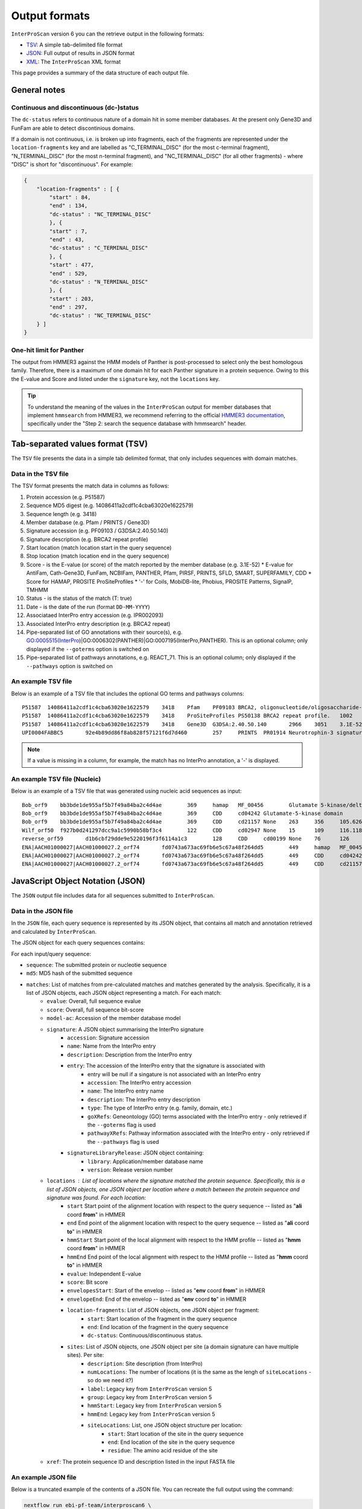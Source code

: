 ==============
Output formats
==============

``InterProScan`` version 6 you can the retrieve output in the following formats:

-  `TSV <OutputFormats.html#tab-separated-values-format-tsv>`__: A simple tab-delimited file format
-  `JSON <OutputFormats.html#javascript-object-notation-json>`__: Full output of results in JSON format
-  `XML <OutputFormats.html#extensible-markup-language-xml>`__: The ``InterProScan`` XML format

This page provides a summary of the data structure of each output file.

General notes
-------------

Continuous and discontinuous (dc-)status
~~~~~~~~~~~~~~~~~~~~~~~~~~~~~~~~~~~~~~~~

The ``dc-status`` refers to continuous nature of a domain 
hit in some member databases. At the present only Gene3D and FunFam are able to detect discontinious domains.

If a domain is not  continuous, i.e. is broken up into fragments, each 
of the fragments are represented under the ``location-fragments`` key and are labelled as 
"C_TERMINAL_DISC" (for the most c-terminal fragment), "N_TERMINAL_DISC" (for the most n-terminal fragment), 
and "NC_TERMINAL_DISC" (for all other fragments) - where "DISC" is short for "discontinuous". For example:

.. code-block:: JSON

    {
        "location-fragments" : [ {
            "start" : 84,
            "end" : 134,
            "dc-status" : "NC_TERMINAL_DISC"
            }, {
            "start" : 7,
            "end" : 43,
            "dc-status" : "C_TERMINAL_DISC"
            }, {
            "start" : 477,
            "end" : 529,
            "dc-status" : "N_TERMINAL_DISC"
            }, {
            "start" : 203,
            "end" : 297,
            "dc-status" : "NC_TERMINAL_DISC"
        } ]
    }

One-hit limit for Panther
~~~~~~~~~~~~~~~~~~~~~~~~~

The output from HMMER3 against the HMM models of Panther is post-processed to 
select only the best homologous family. Therefore, there is a maximum of one domain hit 
for each Panther signature in a protein sequence. Owing to this the E-value and Score and listed 
under the ``signature`` key, not the ``locations`` key.

.. TIP::
    To understand the meaning of the values in the ``InterProScan`` output for member databases 
    that implement ``hmmsearch`` from HMMER3, we recommend referring to the official 
    `HMMER3 documentation <http://eddylab.org/software/hmmer/Userguide.pdf>`_, specifically 
    under the "Step 2: search the sequence database with hmmsearch" header.

Tab-separated values format (TSV)
---------------------------------

The ``TSV`` file presents the data in a simple tab delimited format, that only includes sequences 
with domain matches.

Data in the TSV file
~~~~~~~~~~~~~~~~~~~~

The TSV format presents the match data in columns as follows:

1.  Protein accession (e.g. P51587)
2.  Sequence MD5 digest (e.g. 14086411a2cdf1c4cba63020e1622579)
3.  Sequence length (e.g. 3418)
4.  Member database (e.g. Pfam / PRINTS / Gene3D)
5.  Signature accession (e.g. PF09103 / G3DSA:2.40.50.140)
6.  Signature description (e.g. BRCA2 repeat profile)
7.  Start location (match location start in the query sequence)
8.  Stop location (match location end in the query sequence)
9.  Score - is the E-value (or score) of the match reported by the member
    database (e.g. 3.1E-52)
    * E-value for AntiFam, Cath-Gene3D, FunFam, NCBIFam, PANTHER, Pfam, PIRSF, PRINTS, SFLD, SMART, SUPERFAMILY, CDD
    * Score for HAMAP, PROSITE ProSiteProfiles
    * '-' for Coils, MobiDB-lite, Phobius, PROSITE Patterns, SignalP, TMHMM
10. Status - is the status of the match (T: true)
11. Date - is the date of the run (format ``DD-MM-YYYY``)
12. Associataed InterPro entry accession (e.g. IPR002093)
13. Associated InterPro entry description (e.g. BRCA2 repeat)
14. Pipe-separated list of GO annotations with their source(s), e.g. GO:0005515(InterPro)|GO:0006302(PANTHER)|GO:0007195(InterPro,PANTHER). This is an optional column; only displayed if the ``--goterms`` option is switched on
15. Pipe-separated list of pathways annotations, e.g. REACT\_71. This is an optional column; only displayed if the ``--pathways`` option is switched on

An example TSV file
~~~~~~~~~~~~~~~~~~~

Below is an example of a TSV file that includes the optional GO terms and pathways columns:

::

    P51587  14086411a2cdf1c4cba63020e1622579    3418    Pfam    PF09103 BRCA2, oligonucleotide/oligosaccharide-binding, domain 1    2670    2799    7.9E-43 T   15-03-2013    -    -
    P51587  14086411a2cdf1c4cba63020e1622579    3418    ProSiteProfiles PS50138 BRCA2 repeat profile.   1002    1036    0.0 T   18-03-2013  IPR002093   BRCA2 repeat    GO:0005515|GO:0006302    -
    P51587  14086411a2cdf1c4cba63020e1622579    3418    Gene3D  G3DSA:2.40.50.140       2966    3051    3.1E-52 T   15-03-2013    -    -
    UPI0004FABBC5	92e4b89dd86f8ab828f57121f6d7d460	257	PRINTS	PR01914 Neurotrophin-3 signature	81	95	2.0E-26	T	28-03-2024	IPR015578	Neurotrophin-3	GO:0005165(InterPro)	Reactome:R-BTA-9034013|Reactome:R-BTA-9034793|Reactome:R-BTA-9603381|Reactome:R-HSA-9025046|Reactome:R-HSA-9034013|Reactome:R-HSA-9034015|Reactome:R-HSA-9034793|Reactome:R-HSA-9034864|Reactome:R-HSA-9603381|Reactome:R-MMU-9034013|Reactome:R-MMU-9034793|Reactome:R-MMU-9603381|Reactome:R-RNO-9034013|Reactome:R-RNO-9034793|Reactome:R-RNO-9603381

.. NOTE::
    If a value is missing in a column, for example, the match has no InterPro annotation, a '-' is displayed.

An example TSV file (Nucleic)
~~~~~~~~~~~~~~~~~~~~~~~~~~~~~

Below is an example of a TSV file that was generated using nucleic acid sequences as input:

::

    Bob_orf9	bb3bde1de955af5b7f49a84ba2c4d4ae	369	hamap	MF_00456	Glutamate 5-kinase/delta-1-pyrroline-5-carboxylate synthase	4	259	35.881714	T	28-08-2024	IPR005715	Glu_5kinase/COase_Synthase		
    Bob_orf9	bb3bde1de955af5b7f49a84ba2c4d4ae	369	CDD	cd04242	Glutamate-5-kinase domain	5	255	372.932	T	28-08-2024	IPR041739	G5K_ProB		
    Bob_orf9	bb3bde1de955af5b7f49a84ba2c4d4ae	369	CDD	cd21157	None	263	356	105.626	T	28-08-2024	None	None		
    Wilf_orf50	f927b0d241297dcc9a1c5990b58bf3c4	122	CDD	cd02947	None	15	109	116.118	T	28-08-2024	None	None		
    reverse_orf59	d1b6cbf29dde9e5220196f3f6114a1c3	128	CDD	cd00199	None	76	126	47.4447	T	28-08-2024	None	None		
    ENA|AACH01000027|AACH01000027.2_orf74	fd0743a673ac69fb6e5c67a48f264dd5	449	hamap	MF_00456	Glutamate 5-kinase/delta-1-pyrroline-5-carboxylate synthase	84	339	35.881714	T	28-08-2024	IPR005715	Glu_5kinase/COase_Synthase		
    ENA|AACH01000027|AACH01000027.2_orf74	fd0743a673ac69fb6e5c67a48f264dd5	449	CDD	cd04242	Glutamate-5-kinase domain	85	335	372.546	T	28-08-2024	IPR041739	G5K_ProB		
    ENA|AACH01000027|AACH01000027.2_orf74	fd0743a673ac69fb6e5c67a48f264dd5	449	CDD	cd21157	None	343	436	105.241	T	28-08-2024	None	None		


JavaScript Object Notation (JSON)
---------------------------------

The ``JSON`` output file includes data for all sequences submitted to ``InterProScan``.

Data in the JSON file
~~~~~~~~~~~~~~~~~~~~~

In the ``JSON`` file, each query sequence is represented by its JSON object, that 
contains all match and annotation retrieved and calculated by ``InterProScan``.

The JSON object for each query sequences contains:

For each input/query sequence:

* ``sequence``: The submitted protein or nucleotie sequence
* ``md5``: MD5 hash of the submitted sequence
* ``matches``: List of matches from pre-calculated matches and matches generated by the analysis. Specifically, it is a list of JSON objects, each JSON object representing a match. For each match:
    * ``evalue``: Overall, full sequence evalue
    * ``score``: Overall, full sequence bit-score
    * ``model-ac``: Accession of the member database model
    * ``signature``: A JSON object summarising the InterPro signature
        * ``accession``: Signature accession
        * ``name``: Name from the InterPro entry
        * ``description``: Description from the InterPro entry
        * ``entry``: The accession of the InterPro entry that the signature is associated with
            * entry will be null if a singature is not associated with an InterPro entry
            * ``accession``: The InterPro entry accession
            * ``name``: The InterPro entry name
            * ``description``: The InterPro entry description
            * ``type``: The type of InterPro entry (e.g. family, domain, etc.)
            * ``goXRefs``: Geneontology (GO) terms associated with the InterPro entry - only retrieved if the ``--goterms`` flag is used
            * ``pathwayXRefs``: Pathway information associated with the InterPro entry - only retrieved if the ``--pathways`` flag is used
        * ``signatureLibraryRelease``: JSON object containing:
            * ``library``: Application/member database name
            * ``version``: Release version number
    * ``locations`` : List of locations where the signature matched the protein sequence. Specifically, this is a list of JSON objects, one JSON object per location where a match between the protein sequence and signature was found. For each location:
        * ``start`` Start point of the alignment location with respect to the query sequence -- listed as "**ali** coord **from**" in HMMER
        * ``end`` End point of the alignment location with respect to the query sequence -- listed as "**ali** coord **to**" in HMMER
        * ``hmmStart`` Start point of the local alignment with respect to the HMM profile -- listed as "**hmm** coord **from**" in HMMER
        * ``hmmEnd`` End point of the local alignment with respect to the HMM profile -- listed as "**hmm** coord **to**" in HMMER
        * ``evalue``: Independent E-value
        * ``score``: Bit score
        * ``envelopesStart``: Start of the envelop -- listed as "**env** coord **from**" in HMMER
        * ``envelopeEnd``: End of the envelop -- listed as "**env** coord **to**" in HMMER
        * ``location-fragments``: List of JSON objects, one JSON object per fragment:
            * ``start``: Start location of the fragment in the query sequence
            * ``end``: End location of the fragment in the query sequence
            * ``dc-status``: Continuous/discontinuous status.
        * ``sites``: List of JSON objects, one JSON object per site (a domain signature can have multiple sites). Per site:
            * ``description``: Site description (from InterPro)
            * ``numLocations``: The number of locations (it is the same as the lengh of ``siteLocations`` - so do we need it?)
            * ``label``: Legacy key from ``InterProScan`` version 5
            * ``group``: Legacy key from ``InterProScan`` version 5
            * ``hmmStart``: Legacy key from ``InterProScan`` version 5
            * ``hmmEnd``: Legacy key from ``InterProScan`` version 5 
            * ``siteLocations``: List, one JSON object structure per location:
                * ``start``: Start location of the site in the query sequence
                * ``end``: End location of the site in the query sequence
                * ``residue``: The amino acid residue of the site
    * ``xref``: The protein sequence ID and description listed in the input FASTA file

An example JSON file
~~~~~~~~~~~~~~~~~~~~

Below is a truncated example of the contents of a JSON file. You can recreate the full output 
using the command:

.. code-block:: bash

    nextflow run ebi-pf-team/interproscan6 \
        --input tests/data/test_prot.fa \
        --datadir data/ \
        --disablePrecalc \
        --goterms \
        --pathways \
        -profile docker,local

.. code-block:: JSON

    {
        {
            "sequence": """MDNVNKLTAISLAVAAALPMMASADVMITEYVEGSSNNKAIELYNSGDTAIDLAGYKLVRYKDGATVASD
                MVALDGQSIAPKTTKVILNSSAVITLDQGVDSYSGSLSFNGGDAVALVKDDAVVDIIGDVPTPTGWGFDVTLKRKLDALVANT
                ...
                FERQGSKIEKGYGLINLNTKAHGAGTYSYSYNGELGNLDHALANASLAKRLVDIEDWHINSVESNLFEYGKKFSGDLAKSENA
                FSASDHDPVIVALSYPAPVVPPKPEPTPKDDGGALGYLGLALMSLFGLQRRRR""",
            "md5": "3156952d6b1f52bf18e848ccc4e7e455",
            "matches": [
                {
                    "signature": {
                        "accession": "NF033681",
                        "name": "ExeM_NucH_DNase",
                        "description": "ExeM/NucH family extracellular endonuclease",
                        "signatureLibraryRelease": {
                            "library": "NCBIFAM",
                            "version": "14.0"
                        },
                        "entry": {
                            "accession": "IPR047971",
                            "name": "ExeM-like",
                            "description": "Extracellular endonuclease ExeM-like",
                            "type": "FAMILY",
                            "goXRefs": [],
                            "pathwayXRefs": []
                        }
                    },
                    "locations": [
                        {
                        "start": 221,
                        "end": 831,
                        "representative": false,
                        "evalue": 5.4e-180,
                        "score": 611.4,
                        "hmmStart": 1,
                        "hmmEnd": 545,
                        "hmmLength": 546,
                        "hmmBounds": "N_TERMINAL_COMPLETE",
                        "envelopeStart": 221,
                        "envelopeEnd": 832,
                        "postProcessed": false,
                        "location-fragments": [
                            {
                            "start": 221,
                            "end": 831,
                            "dc-status": "CONTINUOUS"
                            }
                        ]
                        }
                    ],
                    "evalue": 4.5e-180,
                    "score": 611.7,
                    "model-ac": "NF033681"
                },
                {
                    "signature": {
                        "accession": "cd04486",
                        "name": "YhcR_OBF_like",
                        "description": "YhcR_OBF_like",
                        "signatureLibraryRelease": {
                            "library": "CDD",
                            "version": "3.20"
                        },
                        "entry": null
                    },
                    "locations": [
                        {
                        "start": 220,
                        "end": 291,
                        "representative": false,
                        "evalue": 2.23848e-22,
                        "score": 90.0124,
                        "sites": [
                            {
                            "description": "generic binding surface I",
                            "numLocations": 19,
                            "siteLocations": [
                                {
                                "start": "225",
                                "end": "225",
                                "residue": "V"
                                },
                                {
                                "start": "226",
                                "end": "226",
                                "residue": "T"
                                }
                            ]
                            }
                        ],
                        "location-fragments": [
                            {
                            "start": 220,
                            "end": 291,
                            "dc-status": "CONTINUOUS"
                            }
                        ]
                        }
                    ],
                    "model-ac": "cd04486"
                }
            ],
            "xref": [
                {
                "name": "WP_338726824.1 extracellular exonuclease ExeM [Shewanella baltica]",
                "id": "WP_338726824.1"
                }
            ]
        }
    }

An example JSON file (Nucleic)
~~~~~~~~~~~~~~~~~~~~~~~~~~~~~~

Below is a truncated example of the contents of a JSON file, generated using nucleic acid 
sequences as input. You can recreate the full output 
using the command:


Extensible Markup Language (XML)
--------------------------------

The richest form of the data is the XML representtaion, and includes data for all sequences 
listed in the input FASTA File.

    nextflow run ebi-pf-team/interproscan6 \
        --input utilities/test_files/test_nt_seqs.fasta \
        --disablePrecalc \
        -profile docker,local \
        --nucleic \
        --applications cdd,hamap

.. code-block:: JSON

    {
    "sequence": "atggcggcggaagaaggcgtggtgattgcgtgccataacaaagatgaatttgatgcgcagatgaccaaagcgaaagaagcgggcaaagtggtgattattgattttaccgcgagctggtgcggcccgtgccgctttattgcgccggtgtttgcggaatatgcgaaaaaatttccgggcgcggtgtttctgaaagtggatgtggatgaactgaaagaagtggcggaaaaatataacgtggaagcgatgccgacctttctgtttattaaagatggcgcggaagcggataaagtggtgggcgcgcgcaaagatgatctgcagaacaccattgtgaaacatgtgggcgcgaccgcggcgagcgcgagcgcg",
    "md5": "e9b174d63adc63bab79c90fdbc8d1670",
    "crossReferences": [
    {
        "name": "Wilf",
        "id": "Wilf"
    }
    ],
    "openReadingFrames": [
        {
          "start": 1,
          "end": 366,
          "strand": "SENSE",
          "protein": {
            "sequence": "MAAEEGVVIACHNKDEFDAQMTKAKEAGKVVIIDFTASWCGPCRFIAPVFAEYAKKFPGAVFLKVDVDELKEVAEKYNVEAMPTFLFIKDGAEADKVVGARKDDLQNTIVKHVGATAASASA",
            "md5": "f927b0d241297dcc9a1c5990b58bf3c4",
            "matches": [
              {
                "signature": {
                  "accession": "cd02947",
                  "name": "TRX_family",
                  "description": "-",
                  "signatureLibraryRelease": {
                    "library": "CDD",
                    "version": "3.20"
                  },
                  "entry": null
                },
                "locations": [
                  {
                    "start": 15,
                    "end": 109,
                    "representative": false,
                    "evalue": 9.55092e-36,
                    "score": 116.118,
                    "sites": [
                      {
                        "description": "catalytic residues",
                        "numLocations": 2,
                        "siteLocations": [
                          {
                            "start": 40,
                            "end": 40,
                            "residue": "C"
                          },
                          {
                            "start": 43,
                            "end": 43,
                            "residue": "C"
                          }
                        ]
                      }
                    ],
                    "location-fragments": [
                      {
                        "start": 15,
                        "end": 109,
                        "dc-status": "CONTINUOUS"
                      }
                    ]
                  }
                ],
                "model-ac": "cd02947"
              }
            ],
            "xref": [
              {
                "name": "orf50 source=Wilf coords=1..366 length=122 frame=1 desc=",
                "id": "orf50"
              }
            ]
          }
        },
    ],
    }

Data in the XML file
~~~~~~~~~~~~~~~~~~~~

The XML Schema Definition (XSD) is available
`here <http://ftp.ebi.ac.uk/pub/software/unix/iprscan/5/schemas/>`_. ``InterProScan6`` uses the 
latest XSD.

For each query sequence:

* ``sequence``: The submitted protein or nucleotie sequence
* ``xref``: The sequence ID and name/description from the input FASTA file
* ``md5``: MD5 hash of the submitted sequence
* ``matches``: List of matches from pre-calculated matches and matches generated by the analysis.
    * ``hmmer3-match``: Represents a HMMER3 match: AntiFam, NCBIFam, FunFam, Gene3D, HAMAP, Panther, SFLD, SUPERFAMILY
    * ``<member-name>-match``: Match from a member database that does not use HMMER, e.g. CDD
    * The information for both these keys is very similar and is summarised here:
        * ``signature``: Represents the member database signature. Includes accession, name and description
            * ``entry``: Associated InterPro entry. Includes entry accession, description, name and type (e.g. family, domain, etc.), as well as any associated pathway information (if the ``--pathway`` flag is used) and Geneontology (GO) terms (of the ``--goterms`` flag is used)
            * ``library release``: Release version of the member datbase. Includes name and version/release number
        * ``models``: Information about the model, including the name, and accession
        * ``locations``: Represents domain hits in the query sequence. Includes:
            * E-value
            * Score: The bitscore or other member database relevant score
            * The envelop start and end: Start and end point of the envelop - listed as "env to/from" in HMMER
            * Hmm-start and hmm-end: Start and end point of the local alignemnt with respect to the HMM profile - listed as "hmm to/from" in HMMER
            * Hmm-length: Length of the alignemnt along the query sequence
            * Hmm-bounds: Description of the HMMER Hmm bound pattern
            * start and end: Start and end point of the alignment location with respect to the query sequence - listed as "ali to/from" in HMMER
            * alignemnt: The query sequence alignment to the model
            * cigar-alignemnt: The `cigar alignment <https://replicongenetics.com/cigar-strings-explained/>`_
            * ``site-loctaions``: information about sites (for those member databases that contain site data):
                * Each site is represented by a ``site-location``, which as a start, stop and residue.

**HMM Bounds:** (Quoted from the  official `HMMER3 documentation <http://eddylab.org/software/hmmer/Userguide.pdf>`_):
It’s not immediately easy to tell from the “to” coordinate whether
the alignment ended internally in the query or target, versus ran
all the way (as in a full-length global alignment) to the end(s). To
make this more readily apparent, with each pair of query and target
endpoint coordinates, there’s also a little symbology: ``..`` means both
ends of the alignment ended internally, ``[]`` means both ends of the
alignment were full-length flush to the ends of the query or target,
and ``[.`` and ``.]`` mean only the left or right end was flush/full length.

.. TIP::
    To understand the meaning of the values in the ``InterProScan`` output for member databases 
    that implement ``hmmsearch`` from HMMER3, we recommed referring to the offical 
    `HMMER3 documentation <http://eddylab.org/software/hmmer/Userguide.pdf>`_, specifically 
    under the "Step 2: search the sequence database with hmmsearch" header.

An example XML file
~~~~~~~~~~~~~~~~~~~

Below is an extract from an ``InterProScan`` output XML file. You can recreate the full output 
using the command:

.. code-block:: bash

    nextflow run ebi-pf-team/interproscan6 \
        -profile docker,local \
        --input tests/data/test_prot.fa \
        --datadir data/ \
        --disablePrecalc \
        --goterms \
        --pathways

Below is an extract from a XML output file, showing the results for one protein:

.. code-block:: xml

    <protein>
    <sequence md5="268e4659f70d6eb10e6545eccaa347cf">MLIERMFPFISESVRVHQLPEGGVLEIDYMRDNVSISDFEYLDLNKTAYELCMLMDGQKTAEQILEYQCAAYNESPEDHKDWYYEMLDMLLNKQVIRLTDQPEYRRIATSGSSDFPMPLHATFELTHRCNLKCAHCYLESSPEALGTVSLEQFKKTADMLYEKGVLTCEITGGEIFVHPNANELLEYVLKKFKKVAVLTNGTLMRKESLEILRAYKQKIIVGISLDSVHSEVHDSFRGRKGSFAQTCKTIKLLSDHGIFVRVAMSVFEKNMWEIHDMAQKVRDLGAKAFSYNWVDDFGRGKDMIHPTKDAEQHRKFMEYEQNVIDEFKDLIPIIPYERKRAANCGAGWKSIVISPFGEVRPCALFPKEFSLGNIFHDSYESIFDSALVHKLWKAQAPRFSEHCKKDKCPFSGYCGGCYLKGLNSNKYHRKNICSWAKNEQLEDVVQLI</sequence>
    <xref id="A0A0H3E4R3_BACA1" name="A0A0H3E4R3_BACA1 1-448"/>
    <matches>
    <hmmer3-match evalue="0.0" score="609.7">
        <signature ac="SFLDG01386" desc="main SPASM domain-containing" name="main_SPASM_domain-containing">
        <signature-library-release library="SFLD" version="4"/>
        </signature>
        <model-ac>SFLDG01386</model-ac>
        <locations>
            <hmmer3-location env-end="448" env-start="1" score="609.6" evalue="0.0" hmm-start="1" hmm-end="443" hmm-length="349" hmm-bounds="N_TERMINAL_COMPLETE" start="1" end="447" representative="false">
            <location-fragments>
            <hmmer3-location-fragment start="1" end="447" dc-status="CONTINUOUS"/>
            </location-fragments>
            <sites>
                <hmmer3-site description="Binds [4Fe-4S]-AdoMet cluster" numLocations="3">
                <site-locations>
                <site-location residue="C" start="129" end="129"/>
                <site-location residue="C" start="136" end="136"/>
                <site-location residue="C" start="133" end="133"/>
                </site-locations>
                <group>0</group>
                <hmmEnd>0</hmmEnd>
                <hmmStart>0</hmmStart>
                </hmmer3-site>
            </sites>
            </hmmer3-location>
        </locations>
    </hmmer3-match>
    <hmmer3-match evalue="0.0" score="609.7">
        <signature ac="SFLDF00315" desc="antilisterial bacteriocin subtilosin biosynthesis protein (AlbA-like)" name="antilisterial_bacteriocin_sub">
        <signature-library-release library="SFLD" version="4"/>
        </signature>
        <model-ac>SFLDF00315</model-ac>
        <locations>
            <hmmer3-location env-end="448" env-start="1" score="609.6" evalue="0.0" hmm-start="1" hmm-end="443" hmm-length="448" hmm-bounds="N_TERMINAL_COMPLETE" start="1" end="447" representative="false">
            <location-fragments>
            <hmmer3-location-fragment start="1" end="447" dc-status="CONTINUOUS"/>
            </location-fragments>
            <sites>
                <hmmer3-site description="Binds [4Fe-4S]-AdoMet cluster" numLocations="3">
                <site-locations>
                <site-location residue="C" start="129" end="129"/>
                <site-location residue="C" start="136" end="136"/>
                <site-location residue="C" start="133" end="133"/>
                </site-locations>
                <group>0</group>
                <hmmEnd>0</hmmEnd>
                <hmmStart>0</hmmStart>
                </hmmer3-site>
            </sites>
            </hmmer3-location>
        </locations>
        </hmmer3-match>
    </matches>
    </protein>

An example XML file (Nucleic)
~~~~~~~~~~~~~~~~~~~~~~~~~~~~~

Below is an extract from an ``InterProScan`` output XML file, generated when the input FASTA file contained 
nucleic acid sequences. You can recreate the full output 
using the command:

.. code-block:: bash

    nextflow run ebi-pf-team/interproscan6 \
        -profile docker,local
        --input tests/data/test_prot.fa \
        --disablePrecalc \
        --goterms \
        --pathways

Below is an extract from a XML output file, showing the results for one protein:

.. code-block:: xml

	<nucleotide-sequence>
		<sequence md5="e9b174d63adc63bab79c90fdbc8d1670">atggcggcggaagaaggcgtggtgattgcgtgccataacaaagatgaatttgatgcgcagatgaccaaagcgaaagaagcgggcaaagtggtgattattgattttaccgcgagctggtgcggcccgtgccgctttattgcgccggtgtttgcggaatatgcgaaaaaatttccgggcgcggtgtttctgaaagtggatgtggatgaactgaaagaagtggcggaaaaatataacgtggaagcgatgccgacctttctgtttattaaagatggcgcggaagcggataaagtggtgggcgcgcgcaaagatgatctgcagaacaccattgtgaaacatgtgggcgcgaccgcggcgagcgcgagcgcg</sequence>
		<xref id="Wilf" name="Wilf" />
    		<orf end="366" start="1" strand="SENSE">
                <protein>
                    <sequence md5="f927b0d241297dcc9a1c5990b58bf3c4">MAAEEGVVIACHNKDEFDAQMTKAKEAGKVVIIDFTASWCGPCRFIAPVFAEYAKKFPGAVFLKVDVDELKEVAEKYNVEAMPTFLFIKDGAEADKVVGARKDDLQNTIVKHVGATAASASA</sequence>
                    <xref id="orf50" name="orf50 source=Wilf coords=1..366 length=122 frame=1 desc=" />
                    <matches>
                        <cdd-domain>
                            <signature ac="cd02947" desc="" name="">
                                <entry ac="-" desc="" name="" type="Domain" />
                                <signature-library-release library="CDD" version="3.20" />
                            </signature>
                            <model-ac>cd02947</model-ac>
                            <locations>
                                <analysis-location end="109" start="15" representative="" evalue="9.55092e-36" score="116.118">
                                    <location-fragments>
                                        <analysis-location-fragment description="catalytic residues" numLocations="2" />
                                    </location-fragments>
                                </analysis-location>
                            </locations>
                        </cdd-domain>
                    </matches>
                </protein>
		    </orf>
	</nucleotide-sequence>
